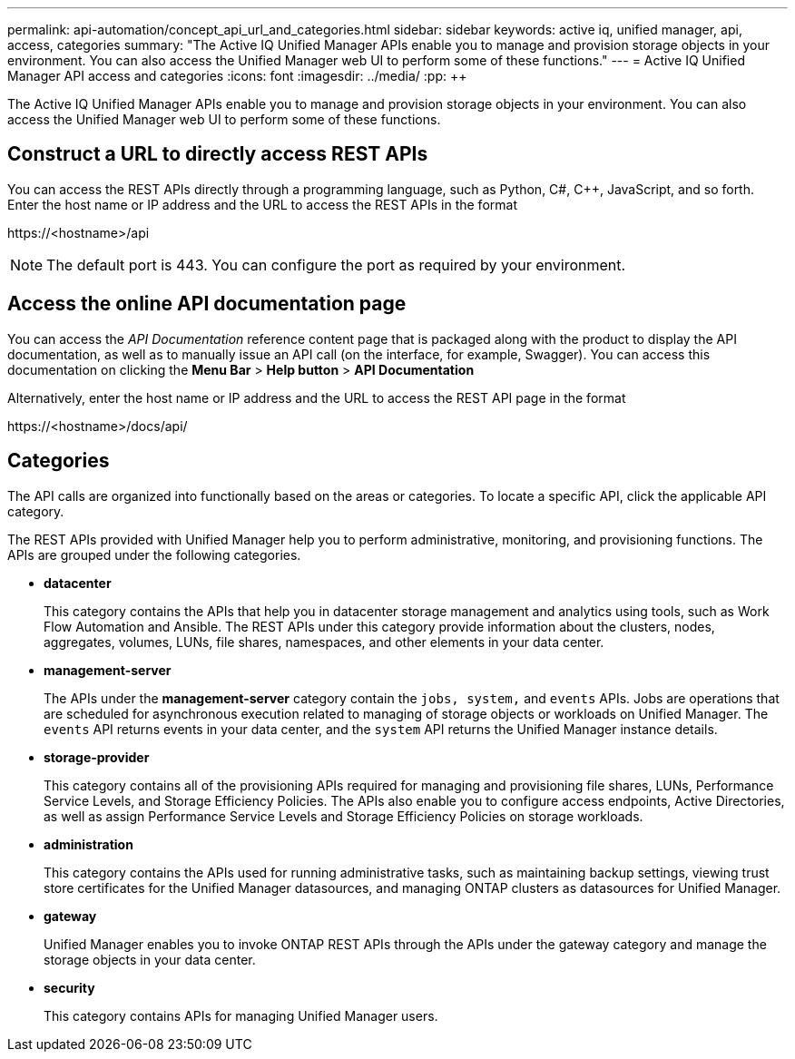 ---
permalink: api-automation/concept_api_url_and_categories.html
sidebar: sidebar
keywords: active iq, unified manager, api, access, categories
summary: "The Active IQ Unified Manager APIs enable you to manage and provision storage objects in your environment. You can also access the Unified Manager web UI to perform some of these functions."
---
= Active IQ Unified Manager API access and categories
:icons: font
:imagesdir: ../media/
:pp: {plus}{plus}

[.lead]
The Active IQ Unified Manager APIs enable you to manage and provision storage objects in your environment. You can also access the Unified Manager web UI to perform some of these functions.

== Construct a URL to directly access REST APIs

You can access the REST APIs directly through a programming language, such as Python, C#, C{pp}, JavaScript, and so forth. Enter the host name or IP address and the URL to access the REST APIs in the format

+https://<hostname>/api+

[NOTE]
====
The default port is 443. You can configure the port as required by your environment.
====

== Access the online API documentation page

You can access the _API Documentation_ reference content page that is packaged along with the product to display the API documentation, as well as to manually issue an API call (on the interface, for example, Swagger). You can access this documentation on clicking the *Menu Bar* > *Help button* > *API Documentation*

Alternatively, enter the host name or IP address and the URL to access the REST API page in the format

+https://<hostname>/docs/api/+

== Categories

The API calls are organized into functionally based on the areas or categories. To locate a specific API, click the applicable API category.

The REST APIs provided with Unified Manager help you to perform administrative, monitoring, and provisioning functions. The APIs are grouped under the following categories.

* *datacenter*
+
This category contains the APIs that help you in datacenter storage management and analytics using tools, such as Work Flow Automation and Ansible. The REST APIs under this category provide information about the clusters, nodes, aggregates, volumes, LUNs, file shares, namespaces, and other elements in your data center.

* *management-server*
+
The APIs under the *management-server* category contain the `jobs, system,` and `events` APIs. Jobs are operations that are scheduled for asynchronous execution related to managing of storage objects or workloads on Unified Manager. The `events` API returns events in your data center, and the `system` API returns the Unified Manager instance details.

* *storage-provider*
+
This category contains all of the provisioning APIs required for managing and provisioning file shares, LUNs, Performance Service Levels, and Storage Efficiency Policies. The APIs also enable you to configure access endpoints, Active Directories, as well as assign Performance Service Levels and Storage Efficiency Policies on storage workloads.

* *administration*
+
This category contains the APIs used for running administrative tasks, such as maintaining backup settings, viewing trust store certificates for the Unified Manager datasources, and managing ONTAP clusters as datasources for Unified Manager.

* *gateway*
+
Unified Manager enables you to invoke ONTAP REST APIs through the APIs under the gateway category and manage the storage objects in your data center.

* *security*
+
This category contains APIs for managing Unified Manager users.
// 2025-6-10, ONTAPDOC-133